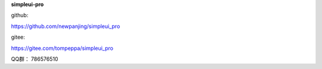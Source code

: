 **simpleui-pro**

github:

https://github.com/newpanjing/simpleui_pro

gitee:

https://gitee.com/tompeppa/simpleui_pro


QQ群：
786576510
